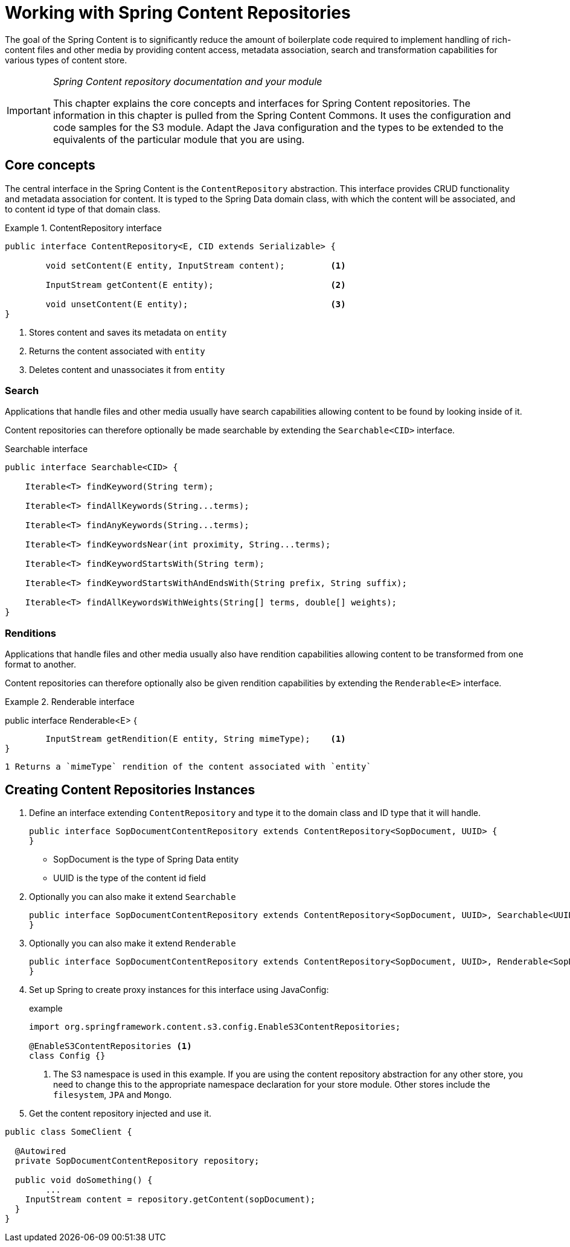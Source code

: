 [[content-repositories]]
= Working with Spring Content Repositories

The goal of the Spring Content is to significantly reduce the amount of boilerplate code required to implement handling of rich-content files and other media by providing content access, metadata association, search and transformation capabilities for various types of content store.

[IMPORTANT]
====
_Spring Content repository documentation and your module_

This chapter explains the core concepts and interfaces for Spring Content repositories. The information in this chapter is pulled from the Spring Content Commons. It uses the configuration and code samples for the S3 module. Adapt the Java configuration and the types to be extended to the equivalents of the particular module that you are using.
====

[[content-repositories.core-concepts]]
== Core concepts
The central interface in the Spring Content is the `ContentRepository` abstraction.  This interface provides CRUD functionality and metadata association for content.  It is typed to the Spring Data domain class, with which the content will be associated, and to content id type of that domain class. 

[[content-repositories.repository]]
.ContentRepository interface
====
[source, java]
----
public interface ContentRepository<E, CID extends Serializable> {

	void setContent(E entity, InputStream content); 	<1>
	
	InputStream getContent(E entity);			<2>
	
	void unsetContent(E entity);				<3>
}
----
<1> Stores content and saves its metadata on `entity` 
<2> Returns the content associated with `entity`
<3> Deletes content and unassociates it from `entity`  
====

[[content-repositories.search]]
=== Search
Applications that handle files and other media usually have search capabilities allowing content to be found by looking inside of it. 

Content repositories can therefore optionally be made searchable by extending the `Searchable<CID>` interface.

[source, java]
.Searchable interface
----
public interface Searchable<CID> {

    Iterable<T> findKeyword(String term);

    Iterable<T> findAllKeywords(String...terms);

    Iterable<T> findAnyKeywords(String...terms);

    Iterable<T> findKeywordsNear(int proximity, String...terms);

    Iterable<T> findKeywordStartsWith(String term);

    Iterable<T> findKeywordStartsWithAndEndsWith(String prefix, String suffix);

    Iterable<T> findAllKeywordsWithWeights(String[] terms, double[] weights);
}
----

[[content-repositories.search]]
=== Renditions
Applications that handle files and other media usually also have rendition capabilities allowing content to be transformed from one format to another.

Content repositories can therefore optionally also be given rendition capabilities by extending the `Renderable<E>` interface.

[source, java]
.Renderable interface
====
public interface Renderable<E> {

	InputStream getRendition(E entity, String mimeType);    <1>
}
----
1 Returns a `mimeType` rendition of the content associated with `entity`
====

[[content-repositories.creation]]
== Creating Content Repositories Instances

. Define an interface extending `ContentRepository` and type it to the domain class and ID type that it will handle.
+
[source, java]
----
public interface SopDocumentContentRepository extends ContentRepository<SopDocument, UUID> {
}
----
- SopDocument is the type of Spring Data entity 
- UUID is the type of the content id field

. Optionally you can also make it extend `Searchable` 
+
[source, java]
----
public interface SopDocumentContentRepository extends ContentRepository<SopDocument, UUID>, Searchable<UUID> {
}
----

. Optionally you can also make it extend `Renderable`
+
[source, java]
----
public interface SopDocumentContentRepository extends ContentRepository<SopDocument, UUID>, Renderable<SopDocument> {
}
----

. Set up Spring to create proxy instances for this interface using JavaConfig:
+
[source, java]
.example
----
import org.springframework.content.s3.config.EnableS3ContentRepositories;

@EnableS3ContentRepositories <1>
class Config {}
----
<1> The S3 namespace is used in this example. If you are using the content repository abstraction for any other store, you need to change this to the appropriate namespace declaration for your store module.  Other stores include the `filesystem`, `JPA` and `Mongo`. 

. Get the content repository injected and use it.

[source, java]
----
public class SomeClient {

  @Autowired
  private SopDocumentContentRepository repository;

  public void doSomething() {
  	...
    InputStream content = repository.getContent(sopDocument);
  }
}
----



